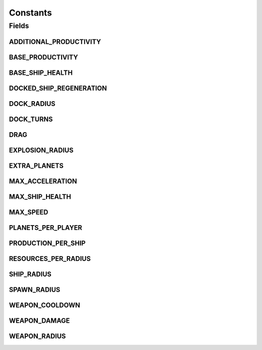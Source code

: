 Constants
=========

.. java:package:: halitejavabot
   :noindex:

.. java:type:: public class Constants

Fields
------
ADDITIONAL_PRODUCTIVITY
^^^^^^^^^^^^^^^^^^^^^^^

.. java:field:: public static final int ADDITIONAL_PRODUCTIVITY
   :outertype: Constants

BASE_PRODUCTIVITY
^^^^^^^^^^^^^^^^^

.. java:field:: public static final int BASE_PRODUCTIVITY
   :outertype: Constants

BASE_SHIP_HEALTH
^^^^^^^^^^^^^^^^

.. java:field:: public static final short BASE_SHIP_HEALTH
   :outertype: Constants

DOCKED_SHIP_REGENERATION
^^^^^^^^^^^^^^^^^^^^^^^^

.. java:field:: public static final short DOCKED_SHIP_REGENERATION
   :outertype: Constants

DOCK_RADIUS
^^^^^^^^^^^

.. java:field:: public static final double DOCK_RADIUS
   :outertype: Constants

DOCK_TURNS
^^^^^^^^^^

.. java:field:: public static final int DOCK_TURNS
   :outertype: Constants

DRAG
^^^^

.. java:field:: public static final double DRAG
   :outertype: Constants

EXPLOSION_RADIUS
^^^^^^^^^^^^^^^^

.. java:field:: public static final double EXPLOSION_RADIUS
   :outertype: Constants

EXTRA_PLANETS
^^^^^^^^^^^^^

.. java:field:: public static final int EXTRA_PLANETS
   :outertype: Constants

MAX_ACCELERATION
^^^^^^^^^^^^^^^^

.. java:field:: public static final int MAX_ACCELERATION
   :outertype: Constants

MAX_SHIP_HEALTH
^^^^^^^^^^^^^^^

.. java:field:: public static final short MAX_SHIP_HEALTH
   :outertype: Constants

MAX_SPEED
^^^^^^^^^

.. java:field:: public static final double MAX_SPEED
   :outertype: Constants

PLANETS_PER_PLAYER
^^^^^^^^^^^^^^^^^^

.. java:field:: public static final int PLANETS_PER_PLAYER
   :outertype: Constants

PRODUCTION_PER_SHIP
^^^^^^^^^^^^^^^^^^^

.. java:field:: public static final int PRODUCTION_PER_SHIP
   :outertype: Constants

RESOURCES_PER_RADIUS
^^^^^^^^^^^^^^^^^^^^

.. java:field:: public static final int RESOURCES_PER_RADIUS
   :outertype: Constants

SHIP_RADIUS
^^^^^^^^^^^

.. java:field:: public static final double SHIP_RADIUS
   :outertype: Constants

SPAWN_RADIUS
^^^^^^^^^^^^

.. java:field:: public static final int SPAWN_RADIUS
   :outertype: Constants

WEAPON_COOLDOWN
^^^^^^^^^^^^^^^

.. java:field:: public static final int WEAPON_COOLDOWN
   :outertype: Constants

WEAPON_DAMAGE
^^^^^^^^^^^^^

.. java:field:: public static final int WEAPON_DAMAGE
   :outertype: Constants

WEAPON_RADIUS
^^^^^^^^^^^^^

.. java:field:: public static final double WEAPON_RADIUS
   :outertype: Constants

